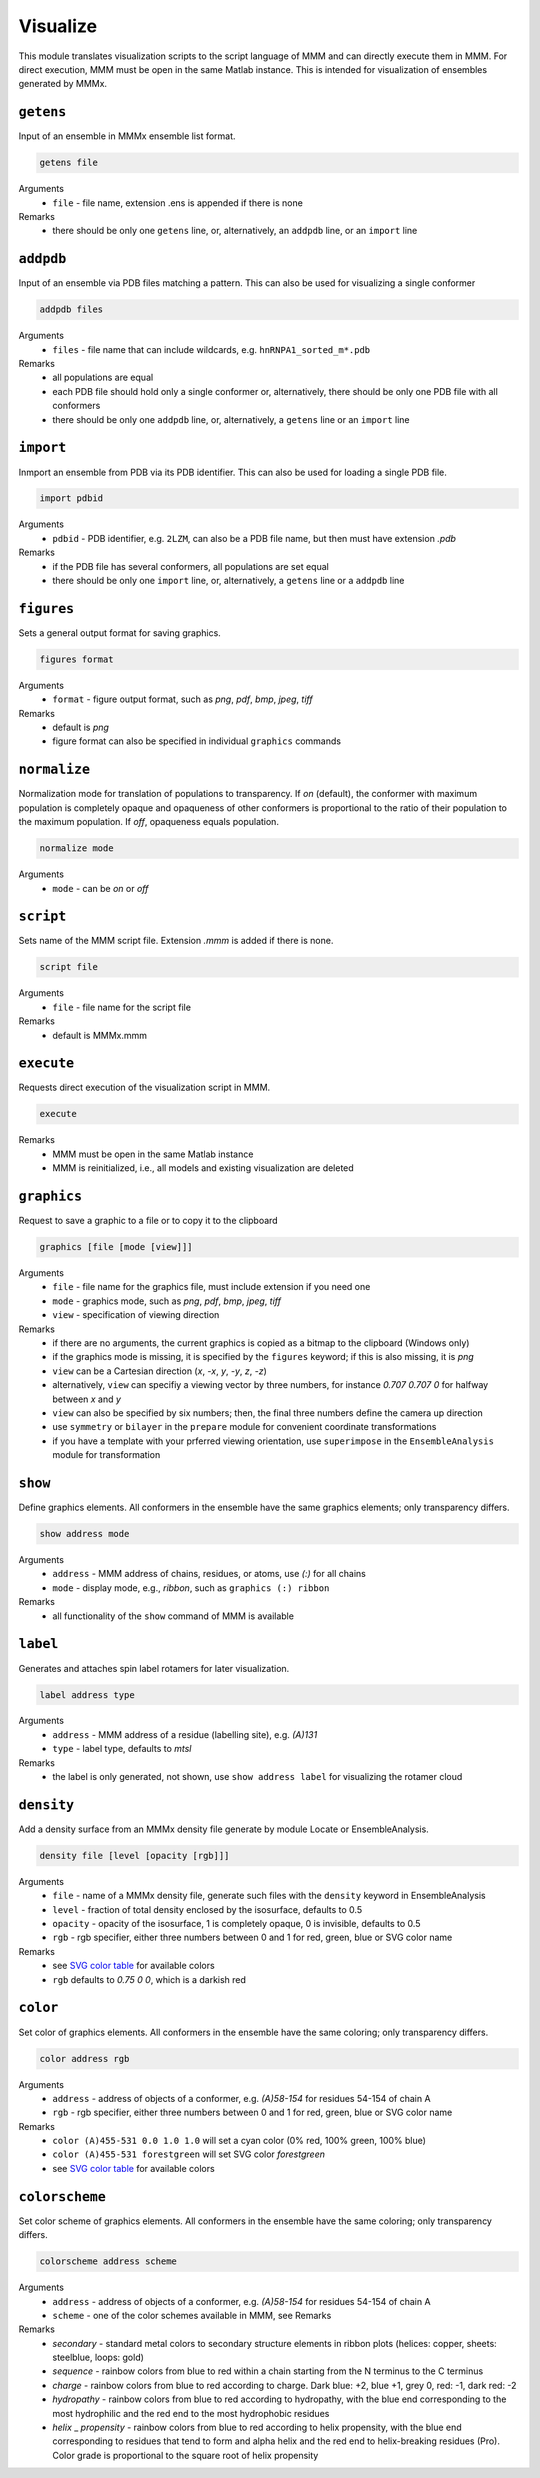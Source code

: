 .. _visualize:

Visualize
==========================

This module translates visualization scripts to the script language of MMM and can directly execute them in MMM. 
For direct execution, MMM must be open in the same Matlab instance. 
This is intended for visualization of ensembles generated by MMMx.

``getens``
---------------------------------

Input of an ensemble in MMMx ensemble list format. 

.. code-block:: matlab

    getens file

Arguments
    *   ``file`` - file name, extension .ens is appended if there is none
Remarks
    *   there should be only one ``getens`` line, or, alternatively, an ``addpdb`` line, or an ``import`` line 
	
``addpdb``
---------------------------------

Input of an ensemble via PDB files matching a pattern. This can also be used for visualizing a single conformer 

.. code-block:: matlab

    addpdb files

Arguments
    *   ``files`` - file name that can include wildcards, e.g. ``hnRNPA1_sorted_m*.pdb``
Remarks
    *   all populations are equal
    *   each PDB file should hold only a single conformer or, alternatively, there should be only one PDB file with all conformers
    *   there should be only one ``addpdb`` line, or, alternatively, a ``getens`` line or an ``import`` line 
	
``import``
---------------------------------

Inmport an ensemble from PDB via its PDB identifier. This can also be used for loading a single PDB file. 

.. code-block:: matlab

    import pdbid

Arguments
    *   ``pdbid`` - PDB identifier, e.g. ``2LZM``, can also be a PDB file name, but then must have extension `.pdb`
Remarks
    *   if the PDB file has several conformers, all populations are set equal
    *   there should be only one ``import`` line, or, alternatively, a ``getens`` line or a ``addpdb`` line 
	
``figures``
---------------------------------

Sets a general output format for saving graphics. 

.. code-block:: matlab

    figures format

Arguments
    *   ``format`` - figure output format, such as `png`, `pdf`, `bmp`, `jpeg`, `tiff`
Remarks
    *   default is `png` 
    *   figure format can also be specified in individual ``graphics`` commands
	
``normalize``
---------------------------------

Normalization mode for translation of populations to transparency. If `on` (default), 
the conformer with maximum population is completely opaque and opaqueness of other conformers is proportional
to the ratio of their population to the maximum population. If `off`, opaqueness equals population.

.. code-block:: matlab

    normalize mode

Arguments
    *   ``mode`` - can be `on` or `off`

``script``
---------------------------------

Sets name of the MMM script file. Extension `.mmm` is added if there is none. 

.. code-block:: matlab

    script file

Arguments
    *   ``file`` - file name for the script file
Remarks
    *   default is MMMx.mmm
	
``execute``
---------------------------------

Requests direct execution of the visualization script in MMM.   

.. code-block:: matlab

    execute

Remarks
    *   MMM must be open in the same Matlab instance
    *   MMM is reinitialized, i.e., all models and existing visualization are deleted
	
``graphics``
---------------------------------

Request to save a graphic to a file or to copy it to the clipboard  

.. code-block:: matlab

    graphics [file [mode [view]]]
	
Arguments
    *   ``file`` - file name for the graphics file, must include extension if you need one 
    *   ``mode`` - graphics mode, such as `png`, `pdf`, `bmp`, `jpeg`, `tiff` 
    *   ``view`` - specification of viewing direction 

Remarks
    *   if there are no arguments, the current graphics is copied as a bitmap to the clipboard (Windows only)
    *   if the graphics mode is missing, it is specified by the ``figures`` keyword; if this is also missing, it is `png`
    *   ``view`` can be a Cartesian direction (`x`, `-x`, `y`, `-y`, `z`, `-z`) 
    *   alternatively, ``view`` can specifiy a viewing vector by three numbers, for instance `0.707 0.707 0` for halfway between `x` and `y`
    *   ``view`` can also be specified by six numbers; then, the final three numbers define the camera up direction
    *   use ``symmetry`` or ``bilayer`` in the ``prepare`` module for convenient coordinate transformations
    *   if you have a template with your prferred viewing orientation, use ``superimpose`` in the ``EnsembleAnalysis`` module for transformation

	
``show``
---------------------------------

Define graphics elements. All conformers in the ensemble have the same graphics elements; only transparency differs.

.. code-block:: matlab

    show address mode

Arguments
    *   ``address`` - MMM address of chains, residues, or atoms, use `(:)` for all chains
    *   ``mode`` - display mode, e.g., `ribbon`, such as ``graphics (:) ribbon``
Remarks
    *   all functionality of the ``show`` command of MMM is available

``label``
---------------------------------

Generates and attaches spin label rotamers for later visualization.

.. code-block:: matlab

    label address type

Arguments
    *   ``address`` - MMM address of a residue (labelling site), e.g. `(A)131`
    *   ``type`` - label type, defaults to `mtsl`
Remarks
    *   the label is only generated, not shown, use ``show address label`` for visualizing the rotamer cloud

``density``
---------------------------------

Add a density surface from an MMMx density file generate by module Locate or EnsembleAnalysis.

.. code-block:: matlab

    density file [level [opacity [rgb]]]

Arguments
    *   ``file`` - name of a MMMx density file, generate such files with the ``density`` keyword in EnsembleAnalysis
    *   ``level`` - fraction of total density enclosed by the isosurface, defaults to 0.5
    *   ``opacity`` - opacity of the isosurface, 1 is completely opaque, 0 is invisible, defaults to 0.5
    *   ``rgb`` - rgb specifier, either three numbers between 0 and 1 for red, green, blue or SVG color name
Remarks
    *   see `SVG color table <https://www.december.com/html/spec/colorsvg.html>`_ for available colors
    *   ``rgb`` defaults to `0.75 0 0`, which is a darkish red

``color``
---------------------------------

Set color of graphics elements. All conformers in the ensemble have the same coloring; only transparency differs.

.. code-block:: matlab

    color address rgb

Arguments
    *   ``address`` - address of objects of a conformer, e.g. `(A)58-154` for residues 54-154 of chain A
    *   ``rgb`` - rgb specifier, either three numbers between 0 and 1 for red, green, blue or SVG color name
Remarks
    *   ``color (A)455-531 0.0 1.0 1.0`` will set a cyan color (0% red, 100% green, 100% blue)
    *   ``color (A)455-531 forestgreen`` will set SVG color `forestgreen`
    *   see `SVG color table <https://www.december.com/html/spec/colorsvg.html>`_ for available colors

``colorscheme``
---------------------------------

Set color scheme of graphics elements. All conformers in the ensemble have the same coloring; only transparency differs.

.. code-block:: matlab

    colorscheme address scheme

Arguments
    *   ``address`` - address of objects of a conformer, e.g. `(A)58-154` for residues 54-154 of chain A
    *   ``scheme`` - one of the color schemes available in MMM, see Remarks
Remarks
    *   `secondary` - standard metal colors to secondary structure elements in ribbon plots (helices: copper, sheets: steelblue, loops: gold)
    *   `sequence` - rainbow colors from blue to red within a chain starting from the N terminus to the C terminus 
    *   `charge` - rainbow colors from blue to red according to charge. Dark blue: +2, blue +1, grey 0, red: -1, dark red: -2
    *   `hydropathy` - rainbow colors from blue to red according to hydropathy, with the blue end corresponding to the most hydrophilic and the red end to the most hydrophobic residues
    *   `helix` _ `propensity` - rainbow colors from blue to red according to helix propensity, with the blue end corresponding to residues that tend to form and alpha helix and the red end to helix-breaking residues (Pro). Color grade is proportional to the square root of helix propensity